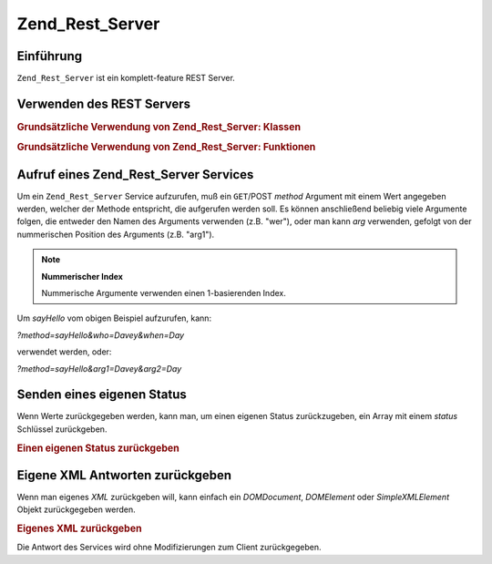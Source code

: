 .. _zend.rest.server:

Zend_Rest_Server
================

.. _zend.rest.server.introduction:

Einführung
----------

``Zend_Rest_Server`` ist ein komplett-feature REST Server.

.. _zend.rest.server.usage:

Verwenden des REST Servers
--------------------------

.. _zend.rest.server.usage.example-1:

.. rubric:: Grundsätzliche Verwendung von Zend_Rest_Server: Klassen

.. code-block:: php
   :linenos:

   $server = new Zend_Rest_Server();
   $server->setClass('My_Service_Class');
   $server->handle();

.. _zend.rest.server.usage.example-2:

.. rubric:: Grundsätzliche Verwendung von Zend_Rest_Server: Funktionen

.. code-block:: php
   :linenos:

   /**
    * Sag Hallo
    *
    * @param string $who
    * @param string $when
    * @return string
    */
   function sayHello($who, $when)
   {
       return "Hallo $who, Gut $when";
   }

   $server = new Zend_Rest_Server();
   $server->addFunction('sayHello');
   $server->handle();

.. _zend.rest.server.args:

Aufruf eines Zend_Rest_Server Services
--------------------------------------

Um ein ``Zend_Rest_Server`` Service aufzurufen, muß ein ``GET``/POST *method* Argument mit einem Wert angegeben
werden, welcher der Methode entspricht, die aufgerufen werden soll. Es können anschließend beliebig viele
Argumente folgen, die entweder den Namen des Arguments verwenden (z.B. "wer"), oder man kann *arg* verwenden,
gefolgt von der nummerischen Position des Arguments (z.B. "arg1").

.. note::

   **Nummerischer Index**

   Nummerische Argumente verwenden einen 1-basierenden Index.

Um *sayHello* vom obigen Beispiel aufzurufen, kann:

*?method=sayHello&who=Davey&when=Day*

verwendet werden, oder:

*?method=sayHello&arg1=Davey&arg2=Day*

.. _zend.rest.server.customstatus:

Senden eines eigenen Status
---------------------------

Wenn Werte zurückgegeben werden, kann man, um einen eigenen Status zurückzugeben, ein Array mit einem *status*
Schlüssel zurückgeben.

.. _zend.rest.server.customstatus.example-1:

.. rubric:: Einen eigenen Status zurückgeben

.. code-block:: php
   :linenos:

   /**
    * Sag Hallo
    *
    * @param string $who
    * @param string $when
    * @return array
    */
   function sayHello($who, $when)
   {
       return array('msg' => 'Ein Fehler ist aufgetreten', 'status' => false);
   }

   $server = new Zend_Rest_Server();
   $server->addFunction('sayHello');
   $server->handle();

.. _zend.rest.server.customxml:

Eigene XML Antworten zurückgeben
--------------------------------

Wenn man eigenes *XML* zurückgeben will, kann einfach ein *DOMDocument*, *DOMElement* oder *SimpleXMLElement*
Objekt zurückgegeben werden.

.. _zend.rest.server.customxml.example-1:

.. rubric:: Eigenes XML zurückgeben

.. code-block:: php
   :linenos:

   /**
    * Sag Hallo
    *
    * @param string $who
    * @param string $when
    * @return SimpleXMLElement
    */
   function sayHello($who, $when)
   {
       $xml ='<?xml version="1.0" encoding="ISO-8859-1"?>
   <mysite>
       <value>Hallo $who! Hoffentlich hast Du einen guten $when</value>
       <code>200</code>
   </mysite>';

       $xml = simplexml_load_string($xml);
       return $xml;
   }

   $server = new Zend_Rest_Server();
   $server->addFunction('sayHello');

   $server->handle();

Die Antwort des Services wird ohne Modifizierungen zum Client zurückgegeben.


